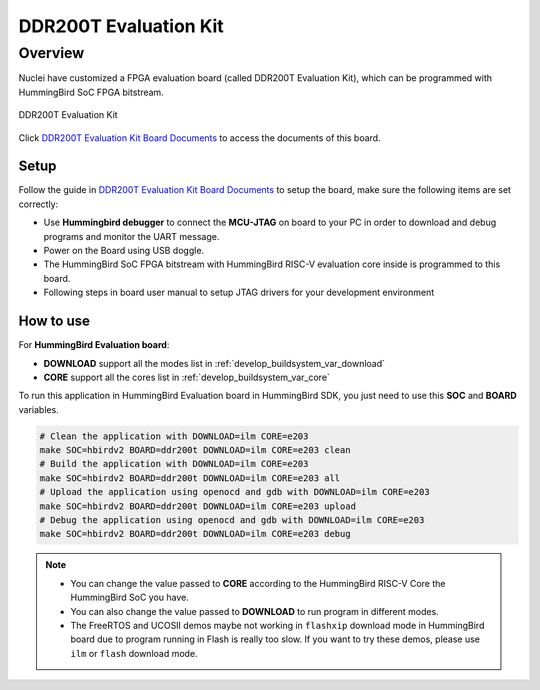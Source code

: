 .. _design_board_ddr200t:

DDR200T Evaluation Kit
======================

.. _design_board_ddr200t_overview:

Overview
--------

Nuclei have customized a FPGA evaluation board (called DDR200T Evaluation Kit),
which can be programmed with HummingBird SoC FPGA bitstream.

.. _figure_design_board_ddr200t_1:

.. figure:: /asserts/images/ddr200t_board.jpg
    :width: 80 %
    :align: center
    :alt: DDR200T Evaluation Kit

    DDR200T Evaluation Kit

Click `DDR200T Evaluation Kit Board Documents`_ to access the documents
of this board.

.. _design_board_ddr200t_setup:

Setup
~~~~~

Follow the guide in `DDR200T Evaluation Kit Board Documents`_ to setup the board,
make sure the following items are set correctly:

* Use **Hummingbird debugger** to connect the **MCU-JTAG** on board to your PC
  in order to download and debug programs and monitor the UART message.
* Power on the Board using USB doggle.
* The HummingBird SoC FPGA bitstream with HummingBird RISC-V evaluation core inside
  is programmed to this board.
* Following steps in board user manual to setup JTAG drivers for your development environment

.. _design_board_ddr200t_use:

How to use
~~~~~~~~~~

For **HummingBird Evaluation board**:

* **DOWNLOAD** support all the modes list in :ref:`develop_buildsystem_var_download`
* **CORE** support all the cores list in :ref:`develop_buildsystem_var_core`

To run this application in HummingBird Evaluation board in HummingBird SDK,
you just need to use this **SOC** and **BOARD** variables.

.. code-block:: shell

    # Clean the application with DOWNLOAD=ilm CORE=e203
    make SOC=hbirdv2 BOARD=ddr200t DOWNLOAD=ilm CORE=e203 clean
    # Build the application with DOWNLOAD=ilm CORE=e203
    make SOC=hbirdv2 BOARD=ddr200t DOWNLOAD=ilm CORE=e203 all
    # Upload the application using openocd and gdb with DOWNLOAD=ilm CORE=e203
    make SOC=hbirdv2 BOARD=ddr200t DOWNLOAD=ilm CORE=e203 upload
    # Debug the application using openocd and gdb with DOWNLOAD=ilm CORE=e203
    make SOC=hbirdv2 BOARD=ddr200t DOWNLOAD=ilm CORE=e203 debug

.. note::

   * You can change the value passed to **CORE** according to
     the HummingBird RISC-V Core the HummingBird SoC you have.
   * You can also change the value passed to **DOWNLOAD** to run
     program in different modes.
   * The FreeRTOS and UCOSII demos maybe not working in ``flashxip``
     download mode in HummingBird board due to program running in Flash is really too slow.
     If you want to try these demos, please use ``ilm`` or ``flash``
     download mode.

.. _DDR200T Evaluation Kit Board Documents: https://nucleisys.com/developboard.php
